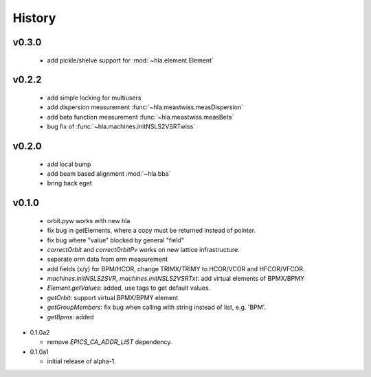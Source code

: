 History
========

v0.3.0
-------

  - add pickle/shelve support for :mod:`~hla.element.Element`

v0.2.2
------

  - add simple locking for multiusers
  - add dispersion measurement :func:`~hla.meastwiss.measDispersion`
  - add beta function measurement :func:`~hla.meastwiss.measBeta`
  - bug fix of :func:`~hla.machines.initNSLS2VSRTwiss`


v0.2.0
-------

  - add local bump
  - add beam based alignment :mod:`~hla.bba`
  - bring back eget


v0.1.0
-------

  - orbit.pyw works with new hla
  - fix bug in getElements, where a copy must be returned instead of pointer.
  - fix bug where "value" blocked by general "field"
  - *correctOrbit* and *correctOrbitPv* works on new lattice infrastructure.
  - separate orm data from orm measurement
  - add fields (x/y) for BPM/HCOR, change TRIMX/TRIMY to HCOR/VCOR and HFCOR/VFCOR.
  - *machines.initNSLS2SVR*, *machines.initNSLS2VSRTxt*: add virtual elements of BPMX/BPMY
  - *Element.getValues*: added, use tags to get default values.
  - *getOrbit*: support virtual BPMX/BPMY element
  - *getGroupMembers*: fix bug when calling with string instead of list, e.g. 'BPM'.
  - *getBpms*: added

- 0.1.0a2

  - remove *EPICS_CA_ADDR_LIST* dependency.

- 0.1.0a1

  - initial release of alpha-1.
